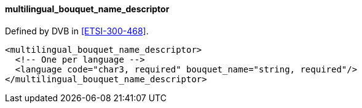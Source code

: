 ==== multilingual_bouquet_name_descriptor

Defined by DVB in <<ETSI-300-468>>.

[source,xml]
----
<multilingual_bouquet_name_descriptor>
  <!-- One per language -->
  <language code="char3, required" bouquet_name="string, required"/>
</multilingual_bouquet_name_descriptor>
----
